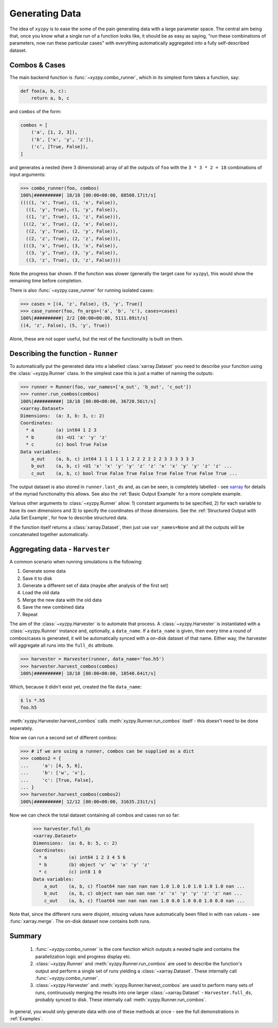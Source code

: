 ===============
Generating Data
===============

The idea of ``xyzpy`` is to ease the some of the pain generating data with a large parameter space.
The central aim being that, once you know what a single run of a function looks like, it should be as easy as saying, "run these combinations of parameters, now run these particular cases" with everything automatically aggregated into a fully self-described dataset.

Combos & Cases
--------------

The main backend function is :func:`~xyzpy.combo_runner`, which in its simplest form takes a function, say:

.. code-block:: python

    def foo(a, b, c):
        return a, b, c

and ``combos`` of the form:

.. code-block:: python

    combos = [
        ('a', [1, 2, 3]),
        ('b', ['x', 'y', 'z']),
        ('c', [True, False]),
    ]

and generates a nested (here 3 dimensional) array of all the outputs of ``foo`` with the ``3 * 3 * 2 = 18`` combinations of input arguments:

.. code-block:: python

    >>> combo_runner(foo, combos)
    100%|##########| 18/18 [00:00<00:00, 88508.17it/s]
    ((((1, 'x', True), (1, 'x', False)),
      ((1, 'y', True), (1, 'y', False)),
      ((1, 'z', True), (1, 'z', False))),
     (((2, 'x', True), (2, 'x', False)),
      ((2, 'y', True), (2, 'y', False)),
      ((2, 'z', True), (2, 'z', False))),
     (((3, 'x', True), (3, 'x', False)),
      ((3, 'y', True), (3, 'y', False)),
      ((3, 'z', True), (3, 'z', False))))

Note the progress bar shown. If the function was slower (generally the target case for ``xyzpy``), this would show the remaining time before completion.

There is also :func:`~xyzpy.case_runner` for running isolated cases:

.. code-block:: python

    >>> cases = [(4, 'z', False), (5, 'y', True)]
    >>> case_runner(foo, fn_args=('a', 'b', 'c'), cases=cases)
    100%|##########| 2/2 [00:00<00:00, 5111.89it/s]
    ((4, 'z', False), (5, 'y', True))

Alone, these are not super useful, but the rest of the functionality is built on them.


Describing the function - ``Runner``
------------------------------------

To automatically put the generated data into a labelled :class:`xarray.Dataset` you need to describe your function using the :class:`~xyzpy.Runner` class. In the simplest case this is just a matter of naming the outputs:

.. code-block:: python

    >>> runner = Runner(foo, var_names=['a_out', 'b_out', 'c_out'])
    >>> runner.run_combos(combos)
    100%|##########| 18/18 [00:00<00:00, 36720.56it/s]
    <xarray.Dataset>
    Dimensions:  (a: 3, b: 3, c: 2)
    Coordinates:
      * a        (a) int64 1 2 3
      * b        (b) <U1 'x' 'y' 'z'
      * c        (c) bool True False
    Data variables:
        a_out    (a, b, c) int64 1 1 1 1 1 1 2 2 2 2 2 2 3 3 3 3 3 3
        b_out    (a, b, c) <U1 'x' 'x' 'y' 'y' 'z' 'z' 'x' 'x' 'y' 'y' 'z' 'z' ...
        c_out    (a, b, c) bool True False True False True False True False True ...

The output dataset is also stored in ``runner.last_ds`` and, as can be seen, is completely labelled - see `xarray <https://xarray.pydata.org/>`__ for details of the myriad functionality this allows. See also the :ref:`Basic Output Example` for a more complete example.

Various other arguments to :class:`~xyzpy.Runner` allow: 1) constant arguments to be specified, 2) for each variable to have its own dimensions and 3) to specify the coordinates of those dimensions.
See the :ref:`Structured Output with Julia Set Example`, for how to describe structured data.

If the function itself returns a :class:`xarray.Dataset`, then just use ``var_names=None`` and all the outputs will be concatenated together automatically.


Aggregating data - ``Harvester``
--------------------------------

A common scenario when running simulations is the following:

1. Generate some data
2. Save it to disk
3. Generate a different set of data (maybe after analysis of the first set)
4. Load the old data
5. Merge the new data with the old data
6. Save the new combined data
7. Repeat

The aim of the :class:`~xyzpy.Harvester` is to automate that process. A :class:`~xyzpy.Harvester` is instantiated with a :class:`~xyzpy.Runner` instance and, optionally, a ``data_name``. If a ``data_name`` is given, then every time a round of combos/cases is generated, it will be automatically synced with a on-disk dataset of that name. Either way, the harvester will aggregate all runs into the ``full_ds`` attribute.

.. code-block:: python

    >>> harvester = Harvester(runner, data_name='foo.h5')
    >>> harvester.harvest_combos(combos)
    100%|##########| 18/18 [00:00<00:00, 18540.64it/s]

Which, because it didn't exist yet, created the file ``data_name``:

.. code-block:: bash

    $ ls *.h5
    foo.h5

:meth:`xyzpy.Harvester.harvest_combos` calls :meth:`xyzpy.Runner.run_combos` itself - this doesn't need to be done seperately.

Now we can run a second set of different combos:

.. code-block:: python

    >>> # if we are using a runner, combos can be supplied as a dict
    >>> combos2 = {
    ...     'a': [4, 5, 6],
    ...     'b': ['w', 'v'],
    ...     'c': [True, False],
    ... }
    >>> harvester.harvest_combos(combos2)
    100%|##########| 12/12 [00:00<00:00, 31635.23it/s]

Now we can check the total dataset containing all combos and cases run so far:

    >>> harvester.full_ds
    <xarray.Dataset>
    Dimensions:  (a: 6, b: 5, c: 2)
    Coordinates:
      * a        (a) int64 1 2 3 4 5 6
      * b        (b) object 'v' 'w' 'x' 'y' 'z'
      * c        (c) int8 1 0
    Data variables:
        a_out    (a, b, c) float64 nan nan nan nan 1.0 1.0 1.0 1.0 1.0 1.0 nan ...
        b_out    (a, b, c) object nan nan nan nan 'x' 'x' 'y' 'y' 'z' 'z' nan ...
        c_out    (a, b, c) float64 nan nan nan nan 1.0 0.0 1.0 0.0 1.0 0.0 nan ...

Note that, since the different runs were disjoint, missing values have automatically been filled in with ``nan`` values - see :func:`xarray.merge`. The on-disk dataset now contains both runs.


Summary
-------

  1. :func:`~xyzpy.combo_runner` is the core function which outputs a nested tuple and contains the parallelization logic and progress display etc.

  2. :class:`~xyzpy.Runner` and :meth:`xyzpy.Runner.run_combos` are used to describe the function's output and perform a single set of runs yielding a :class:`~xarray.Dataset`. These internally call :func:`~xyzpy.combo_runner`.

  3. :class:`~xyzpy.Harvester` and :meth:`xyzpy.Runner.harvest_combos` are used to perform many sets of runs, continuously merging the results into one larger :class:`~xarray.Dataset` - ``Harvester.full_ds``, probably synced to disk. These internally call :meth:`xyzpy.Runner.run_combos`.

In general, you would only generate data with one of these methods at once - see the full demonstrations in :ref:`Examples`.
